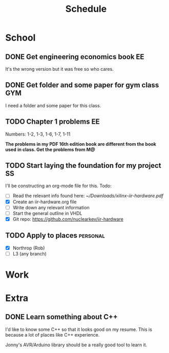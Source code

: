 #+Title: Schedule
# Common Tags: family, friends, car, personal
# Class Tags: EE, SS, ENL, GYM

* School
** DONE Get engineering economics book                                   :EE:
	 It's the wrong version but it was free so who cares.

** DONE Get folder and some paper for gym class                         :GYM:
	 I need a folder and some paper for this class.

** TODO Chapter 1 problems                                               :EE:
	 DEADLINE: <2017-01-13 Fri>
	 Numbers: 1-2, 1-3, 1-6, 1-7, 1-11

	 *The problems in my PDF 16th edition book are different from the book used*
	 *in class. Get the problems from M@*

** TODO Start laying the foundation for my project                       :SS:
	 I'll be constructing an org-mode file for this.
	 Todo:
	 - [ ] Read the relevant info found here: [[~/Downloads/xilinx-iir-hardware.pdf]]
	 - [X] Create an iir-hardware.org file
	 - [ ] Write down any relevant information
	 - [ ] Start the general outline in VHDL
	 - [X] Git repo: https://github.com/nuclearkev/iir-hardware

** TODO Apply to places																						 :personal:
	 - [X] Northrop (Rob)
	 - [ ] L3 (any branch)


* Work
* Extra
** DONE Learn something about C++
	 DEADLINE: <2016-12-09 Fri>
	 I'd like to know some C++ so that it looks good on my resume. This
	 is because a lot of places like C++ experience.

	 Jonny's AVR/Arduino library should be a really good tool to learn
	 it.
